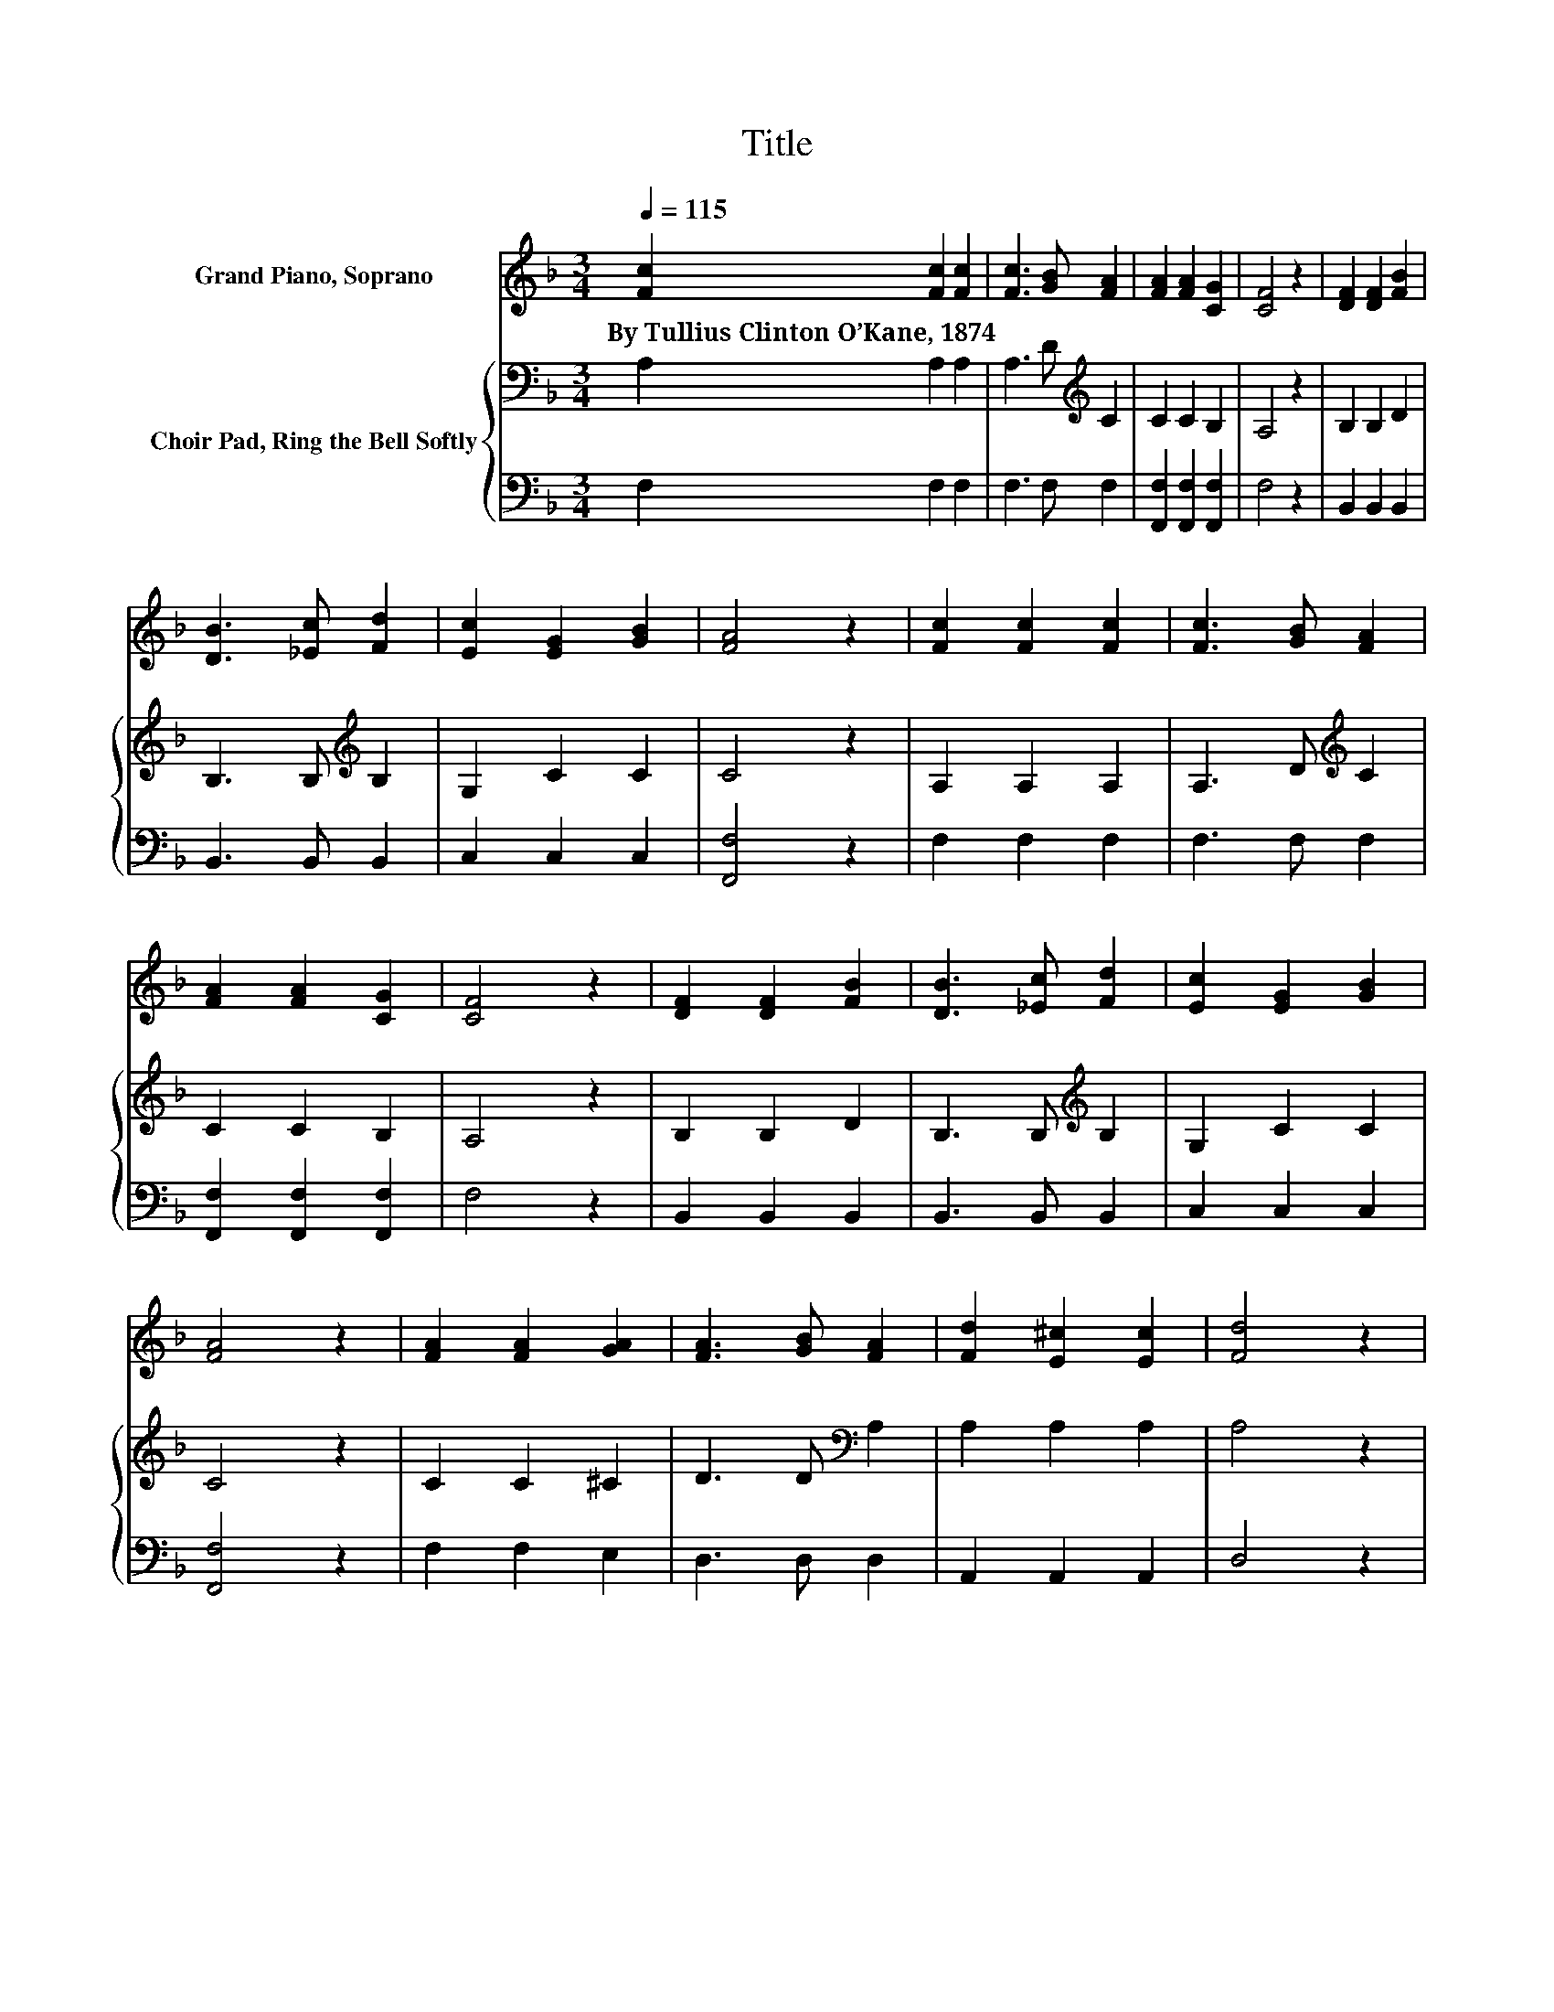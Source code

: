 X:1
T:Title
%%score 1 { 2 | 3 }
L:1/8
Q:1/4=115
M:3/4
K:F
V:1 treble nm="Grand Piano, Soprano"
V:2 bass nm="Choir Pad, Ring the Bell Softly"
V:3 bass 
V:1
 [Fc]2 [Fc]2 [Fc]2 | [Fc]3 [GB] [FA]2 | [FA]2 [FA]2 [CG]2 | [CF]4 z2 | [DF]2 [DF]2 [FB]2 | %5
w: By~Tullius~Clinton~O’Kane,~1874 * *|||||
 [DB]3 [_Ec] [Fd]2 | [Ec]2 [EG]2 [GB]2 | [FA]4 z2 | [Fc]2 [Fc]2 [Fc]2 | [Fc]3 [GB] [FA]2 | %10
w: |||||
 [FA]2 [FA]2 [CG]2 | [CF]4 z2 | [DF]2 [DF]2 [FB]2 | [DB]3 [_Ec] [Fd]2 | [Ec]2 [EG]2 [GB]2 | %15
w: |||||
 [FA]4 z2 | [FA]2 [FA]2 [GA]2 | [FA]3 [GB] [FA]2 | [Fd]2 [E^c]2 [Ec]2 | [Fd]4 z2 | %20
w: |||||
 [FA]2 [FA]2 [FA]2 | [FA]3 [GB] [^FA]2 | G2 [FA]2 [D=B]2 | [Ec]4 z2 | [EB]2 [FB]2 [GB]2 | %25
w: |||||
 [FA]3 [EG] F2 | [Fd]2 [Fd]2 [Fd]2 | [Fd]4 z2 | [EG]3 [EG] [EG]2 | [EG]2 .[EG]2 z [EG]- | %30
w: |||||
 [EG][F_A]- [FA]3 [FA]- | [FA]/[F_A]/[EG]- [EG]2- [EG]/ z/ z | z [DF]3 [DF][DF]- | %33
w: |||
 [DF] [DF]2 [DF] z2 | [DF]2 [DF]2 [CF]2 | [CE]2 [CF]4- | [CF]4 z2 |] %37
w: ||||
V:2
 A,2 A,2 A,2 | A,3 D[K:treble] C2 | C2 C2 B,2 | A,4 z2 | B,2 B,2 D2 | B,3 B,[K:treble] B,2 | %6
 G,2 C2 C2 | C4 z2 | A,2 A,2 A,2 | A,3 D[K:treble] C2 | C2 C2 B,2 | A,4 z2 | B,2 B,2 D2 | %13
 B,3 B,[K:treble] B,2 | G,2 C2 C2 | C4 z2 | C2 C2 ^C2 | D3 D[K:bass] A,2 | A,2 A,2 A,2 | A,4 z2 | %20
 D2 D2 D2 | D3 D[K:bass] D2 | =B,2 C2 G,2 | G,4 z2 | G,2 G,2 C2 | C3 C[K:bass] C2 | B,2 B,2 B,2 | %27
 B,4 z2 | B,3 B, B,2 | B,2 .B,2 z[K:treble] C- | CC- C3 C- | C/C/C- C2- C/ z/ z | %32
 z[K:bass] A,3 A,A,- | A, A,2 A, z2 | A,2 B,2 A,2 | G,2 A,4- | A,4 z2 |] %37
V:3
 F,2 F,2 F,2 | F,3 F, F,2 | [F,,F,]2 [F,,F,]2 [F,,F,]2 | F,4 z2 | B,,2 B,,2 B,,2 | B,,3 B,, B,,2 | %6
 C,2 C,2 C,2 | [F,,F,]4 z2 | F,2 F,2 F,2 | F,3 F, F,2 | [F,,F,]2 [F,,F,]2 [F,,F,]2 | F,4 z2 | %12
 B,,2 B,,2 B,,2 | B,,3 B,, B,,2 | C,2 C,2 C,2 | [F,,F,]4 z2 | F,2 F,2 E,2 | D,3 D, D,2 | %18
 A,,2 A,,2 A,,2 | D,4 z2 | D,2 D,2 D,2 | D,3 D, D,2 | G,,2 G,,2 G,,2 | C,4 z2 | C,2 D,2 E,2 | %25
 F,3 C, A,,2 | B,,2 B,,2 B,,2 | B,,4 z2 | C,3 C, C,2 | C,2 .C,2 z C,- | C,F,- F,3 F,- | %31
 F,/F,/C,- C,2- C,/ z/ z | z D,3 D,D,- | D, D,2 D, z2 | D,2 B,,2 C,2 | C,2 [F,,F,]4- | %36
 [F,,F,]4 z2 |] %37

